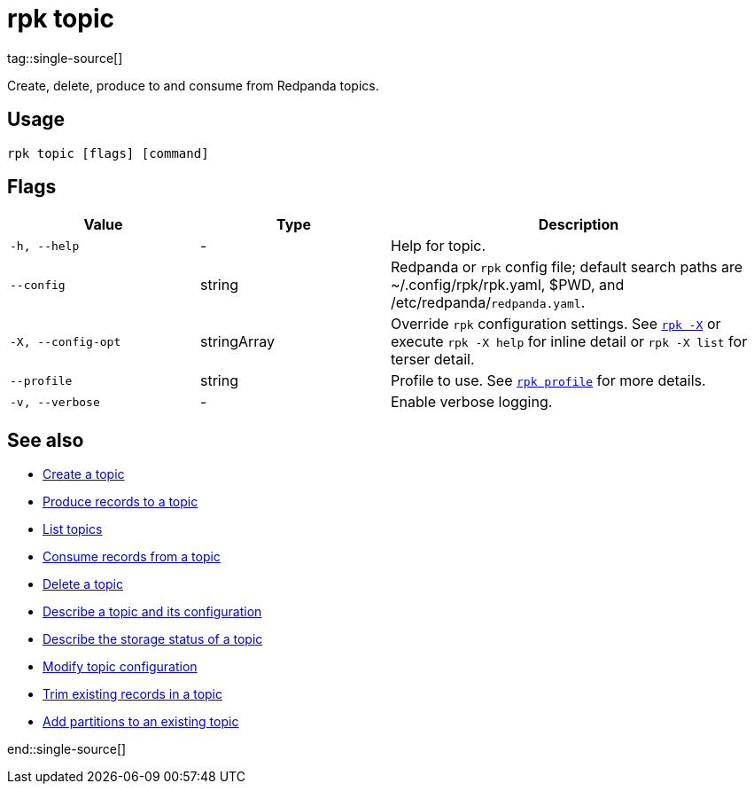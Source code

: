 = rpk topic
:page-aliases: reference:rpk/rpk-topic.adoc
tag::single-source[]
:description: These commands let you manage your topics, including creating, producing, and consuming new messages.

Create, delete, produce to and consume from Redpanda topics.

== Usage

[,bash]
----
rpk topic [flags] [command]
----

== Flags

[cols="1m,1a,2a"]
|===
|*Value* |*Type* |*Description*

|-h, --help |- |Help for topic.

|--config |string |Redpanda or `rpk` config file; default search paths are
~/.config/rpk/rpk.yaml, $PWD, and /etc/redpanda/`redpanda.yaml`.

|-X, --config-opt |stringArray |Override `rpk` configuration settings. See xref:reference:rpk/rpk-x-options.adoc[`rpk -X`] or execute `rpk -X help` for inline detail or `rpk -X list` for terser detail.

|--profile |string |Profile to use. See xref:reference:rpk/rpk-profile.adoc[`rpk profile`] for more details.

|-v, --verbose |- |Enable verbose logging.
|===

== See also

- xref:reference:rpk/rpk-topic/rpk-topic-create.adoc[Create a topic]
- xref:reference:rpk/rpk-topic/rpk-topic-produce.adoc[Produce records to a topic]
- xref:reference:rpk/rpk-topic/rpk-topic-list.adoc[List topics]
- xref:reference:rpk/rpk-topic/rpk-topic-consume.adoc[Consume records from a topic]
- xref:reference:rpk/rpk-topic/rpk-topic-delete.adoc[Delete a topic]
- xref:reference:rpk/rpk-topic/rpk-topic-describe.adoc[Describe a topic and its configuration]
- xref:reference:rpk/rpk-topic/rpk-topic-describe-storage.adoc[Describe the storage status of a topic]
- xref:reference:rpk/rpk-topic/rpk-topic-alter-config.adoc[Modify topic configuration]
- xref:reference:rpk/rpk-topic/rpk-topic-trim-prefix.adoc[Trim existing records in a topic]
- xref:reference:rpk/rpk-topic/rpk-topic-add-partitions.adoc[Add partitions to an existing topic]

end::single-source[]